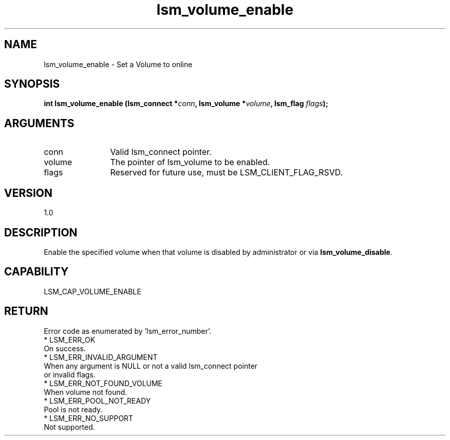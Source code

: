 .TH "lsm_volume_enable" 3 "lsm_volume_enable" "May 2018" "Libstoragemgmt C API Manual" 
.SH NAME
lsm_volume_enable \- Set a Volume to online
.SH SYNOPSIS
.B "int" lsm_volume_enable
.BI "(lsm_connect *" conn ","
.BI "lsm_volume *" volume ","
.BI "lsm_flag " flags ");"
.SH ARGUMENTS
.IP "conn" 12
Valid lsm_connect pointer.
.IP "volume" 12
The pointer of lsm_volume to be enabled.
.IP "flags" 12
Reserved for future use, must be LSM_CLIENT_FLAG_RSVD.
.SH "VERSION"
1.0
.SH "DESCRIPTION"
Enable the specified volume when that volume is disabled by
administrator or via \fBlsm_volume_disable\fP.
.SH "CAPABILITY"
LSM_CAP_VOLUME_ENABLE
.SH "RETURN"
Error code as enumerated by 'lsm_error_number'.
    * LSM_ERR_OK
        On success.
    * LSM_ERR_INVALID_ARGUMENT
        When any argument is NULL or not a valid lsm_connect pointer
        or invalid flags.
    * LSM_ERR_NOT_FOUND_VOLUME
        When volume not found.
    * LSM_ERR_POOL_NOT_READY
        Pool is not ready.
    * LSM_ERR_NO_SUPPORT
        Not supported.
